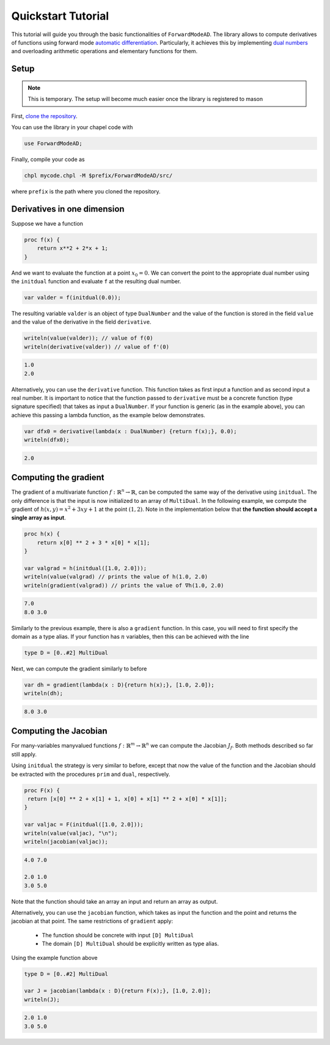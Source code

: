 .. _tutorial:

Quickstart Tutorial
===================

This tutorial will guide you through the basic functionalities of ``ForwardModeAD``.
The library allows to compute derivatives of functions using forward mode `automatic differentiation <https://en.wikipedia.org/wiki/Automatic_differentiation>`_.
Particularly, it achieves this by implementing `dual numbers <https://en.wikipedia.org/wiki/Dual_number>`_ and overloading arithmetic operations and elementary functions for them.

Setup
*****

.. note::
    This is temporary. The setup will become much easier once the library is registered to mason

First, `clone the repository <https://github.com/lucaferranti/ForwardModeAD>`_.

You can use the library in your chapel code with

.. code-block:: chapel

    use ForwardModeAD;

Finally, compile your code as

.. code-block::

    chpl mycode.chpl -M $prefix/ForwardModeAD/src/

where ``prefix`` is the path where you cloned the repository.


Derivatives in one dimension
**************************

Suppose we have a function

.. code-block:: chapel

    proc f(x) {
        return x**2 + 2*x + 1;
    }

And we want to evaluate the function at a point :math:`x_0=0`. We can convert the point to the appropriate dual number using the ``initdual`` function and evaluate ``f``
at the resulting dual number.

.. code-block:: chapel

    var valder = f(initdual(0.0));

The resulting variable ``valder`` is an object of type ``DualNumber`` and the value of the function is stored in the field ``value`` and the value of the derivative in the field ``derivative``.

.. code-block:: chapel

    writeln(value(valder)); // value of f(0)
    writeln(derivative(valder)) // value of f'(0)

.. code-block::

    1.0
    2.0

Alternatively, you can use the ``derivative`` function. This function takes as first input a function and as second input a real number. It is important to notice that the function
passed to ``derivative`` must be a concrete function (type signature specified) that takes as input a ``DualNumber``. If your function is generic (as in the example above), you can
achieve this passing a lambda function, as the example below demonstrates.

.. code-block:: chapel

    var dfx0 = derivative(lambda(x : DualNumber) {return f(x);}, 0.0);
    writeln(dfx0);

.. code-block::

    2.0

Computing the gradient
**********************

The gradient of a multivariate function :math:`f : \mathbb{R}^n \rightarrow \mathbb{R}`, can be computed the same way of the derivative using ``initdual``.
The only difference is that the input is now initialized to an array of ``MultiDual``.
In the following example, we compute the gradient of :math:`h(x, y) = x^2 + 3xy+1` at the point :math:`(1, 2)`. Note in the implementation below that
**the function should accept a single array as input**.

.. code-block:: chapel

    proc h(x) {
        return x[0] ** 2 + 3 * x[0] * x[1];
    }

    var valgrad = h(initdual([1.0, 2.0]));
    writeln(value(valgrad) // prints the value of h(1.0, 2.0)
    writeln(gradient(valgrad)) // prints the value of ∇h(1.0, 2.0)

.. code-block::

    7.0
    8.0 3.0

Similarly to the previous example, there is also a ``gradient`` function. In this case, you will need to first specify the domain as a type alias.
If your function has :math:`n` variables, then this can be achieved with the line

.. code-block:: chapel

    type D = [0..#2] MultiDual

Next, we can compute the gradient similarly to before

.. code-block:: chapel

    var dh = gradient(lambda(x : D){return h(x);}, [1.0, 2.0]);
    writeln(dh);

.. code-block::

    8.0 3.0

Computing the Jacobian
**********************

For many-variables manyvalued functions :math:`f:\mathbb{R}^m\rightarrow\mathbb{R}^n` we can compute the Jacobian :math:`J_f`. Both methods described so far still apply.

Using ``initdual`` the strategy is very similar to before, except that now the value of the function and the Jacobian should be extracted with the procedures ``prim`` and ``dual``, respectively.

.. code-block:: chapel

   proc F(x) {
    return [x[0] ** 2 + x[1] + 1, x[0] + x[1] ** 2 + x[0] * x[1]];
   }

   var valjac = F(initdual([1.0, 2.0]));
   writeln(value(valjac), "\n");
   writeln(jacobian(valjac));

.. code-block::

    4.0 7.0

    2.0 1.0
    3.0 5.0

Note that the function should take an array an input and return an array as output.

Alternatively, you can use the ``jacobian`` function, which takes as input the function and the point and returns the jacobian at that point.
The same restrictions of ``gradient`` apply:

  - The function should be concrete with input ``[D] MultiDual``
  - The domain ``[D] MultiDual`` should be explicitly written as type alias.

Using the example function above

.. code-block:: chapel

    type D = [0..#2] MultiDual

    var J = jacobian(lambda(x : D){return F(x);}, [1.0, 2.0]);
    writeln(J);

.. code-block::

    2.0 1.0
    3.0 5.0
